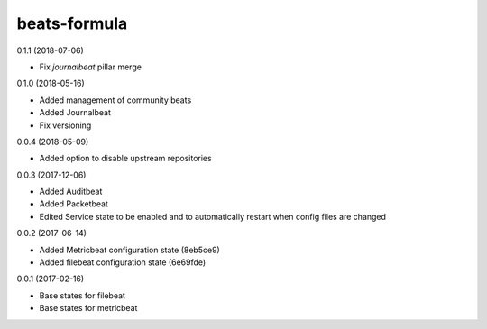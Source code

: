 =============
beats-formula
=============

0.1.1 (2018-07-06)

- Fix `journalbeat` pillar merge

0.1.0 (2018-05-16)

- Added management of community beats
- Added Journalbeat
- Fix versioning

0.0.4 (2018-05-09)

- Added option to disable upstream repositories

0.0.3 (2017-12-06)

- Added Auditbeat
- Added Packetbeat
- Edited Service state to be enabled and to automatically restart when config files are changed

0.0.2 (2017-06-14)

- Added Metricbeat configuration state (8eb5ce9)
- Added filebeat configuration state (6e69fde)

0.0.1 (2017-02-16)

- Base states for filebeat
- Base states for metricbeat
